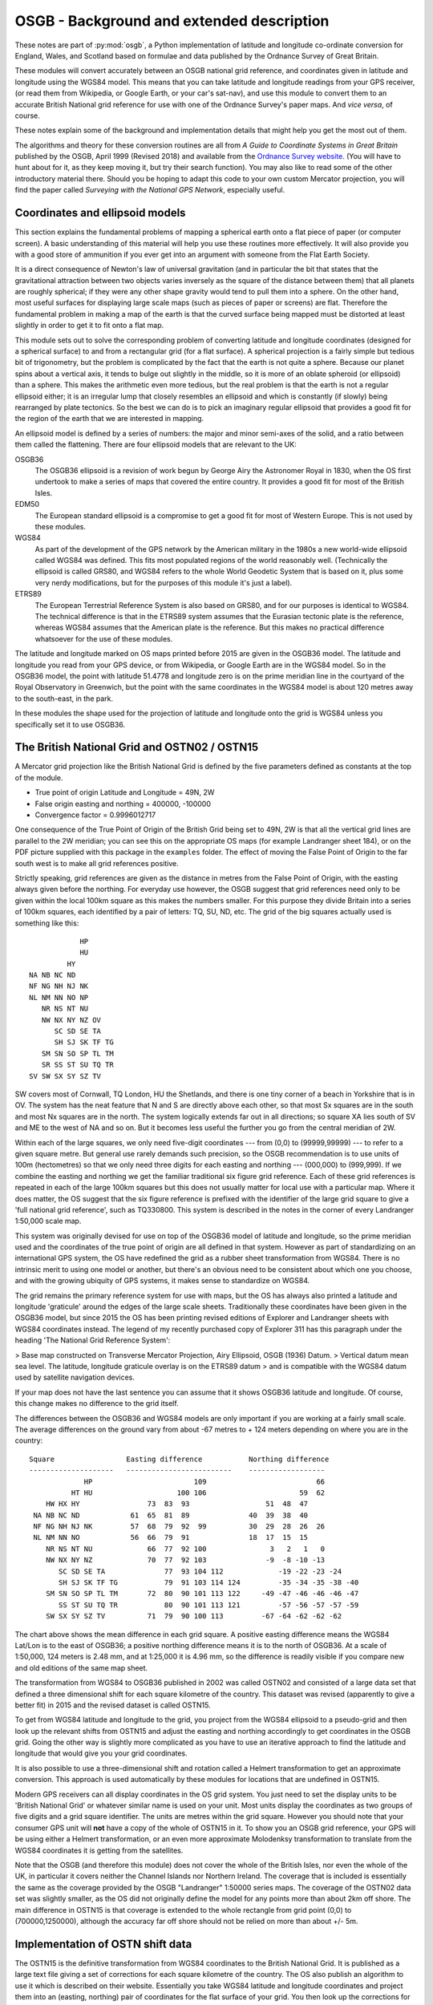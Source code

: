 OSGB - Background and extended description 
==========================================

These notes are part of :py:mod:`osgb`, a Python implementation of
latitude and longitude co-ordinate conversion for England, Wales, and
Scotland based on formulae and data published by the Ordnance Survey of
Great Britain.

These modules will convert accurately between an OSGB national grid
reference, and coordinates given in latitude and longitude using the
WGS84 model.  This means that you can take latitude and longitude
readings from your GPS receiver, (or read them from Wikipedia, or Google
Earth, or your car's sat-nav), and use this module to convert them to an
accurate British National grid reference for use with one of the
Ordnance Survey's paper maps.  And *vice versa*, of course.

These notes explain some of the background and implementation details
that might help you get the most out of them.

The algorithms and theory for these conversion routines are all from *A Guide
to Coordinate Systems in Great Britain* published by the OSGB, April 1999
(Revised 2018) and available from the `Ordnance Survey website
<https://www.ordnancesurvey.co.uk/>`_.  (You will have to hunt about for it, as
they keep moving it, but try their search function).  You may also like to read
some of the other introductory material there.  Should you be hoping to adapt
this code to your own custom Mercator projection, you will find the paper
called *Surveying with the National GPS Network*, especially useful.

Coordinates and ellipsoid models
--------------------------------

This section explains the fundamental problems of mapping a spherical
earth onto a flat piece of paper (or computer screen).  A basic
understanding of this material will help you use these routines more
effectively.  It will also provide you with a good store of ammunition
if you ever get into an argument with someone from the Flat Earth
Society.

It is a direct consequence of Newton's law of universal gravitation (and
in particular the bit that states that the gravitational attraction
between two objects varies inversely as the square of the distance
between them) that all planets are roughly spherical;  if they were any
other shape gravity would tend to pull them into a sphere.  On the other
hand, most useful surfaces for displaying large scale maps (such as
pieces of paper or screens) are flat.  Therefore the fundamental problem
in making a map of the earth is that the curved surface being mapped
must be distorted at least slightly in order to get it to fit onto a
flat map.

This module sets out to solve the corresponding problem of converting
latitude and longitude coordinates (designed for a spherical surface) to
and from a rectangular grid (for a flat surface).  A spherical
projection is a fairly simple but tedious bit of trigonometry, but the
problem is complicated by the fact that the earth is not quite a sphere.
Because our planet spins about a vertical axis, it tends to bulge out
slightly in the middle, so it is more of an oblate spheroid (or
ellipsoid) than a sphere.  This makes the arithmetic even more tedious,
but the real problem is that the earth is not a regular ellipsoid
either; it is an irregular lump that closely resembles an ellipsoid and
which is constantly (if slowly) being rearranged by plate tectonics.  So
the best we can do is to pick an imaginary regular ellipsoid that
provides a good fit for the region of the earth that we are interested
in mapping.

An ellipsoid model is defined by a series of numbers:  the major and
minor semi-axes of the solid, and a ratio between them called the
flattening. There are four ellipsoid models that are relevant to the UK:


OSGB36
    The OSGB36 ellipsoid is a revision of work begun by George Airy the
    Astronomer Royal in 1830, when the OS first undertook to make a series of
    maps that covered the entire country.  It provides a good fit for most of
    the British Isles. 

EDM50
    The European standard ellipsoid is a compromise to get a good fit for most
    of Western Europe.  This is not used by these modules. 

WGS84
    As part of the development of the GPS network by the American military in
    the 1980s a new world-wide ellipsoid called WGS84 was defined.  This fits
    most populated regions of the world reasonably well. (Technically the
    ellipsoid is called GRS80, and WGS84 refers to the whole World Geodetic
    System that is based on it, plus some very nerdy modifications, but for the
    purposes of this module it's just a label).

ETRS89
    The European Terrestrial Reference System is also based on GRS80, and for
    our purposes is identical to WGS84.  The technical difference is that in
    the ETRS89 system assumes that the Eurasian tectonic plate is the
    reference, whereas WGS84 assumes that the American plate is the reference.
    But this makes no practical difference whatsoever for the use of these
    modules.

The latitude and longitude marked on OS maps printed before 2015 are given in
the OSGB36 model.  The latitude and longitude you read from your GPS device, or
from Wikipedia, or Google Earth are in the WGS84 model.  So in the OSGB36
model, the point with latitude 51.4778 and longitude zero is on the prime
meridian line in the courtyard of the Royal Observatory in Greenwich, but the
point with the same coordinates in the WGS84 model is about 120 metres away to
the south-east, in the park.

In these modules the shape used for the projection of latitude and
longitude onto the grid is WGS84 unless you specifically set it to use
OSGB36. 

The British National Grid and OSTN02 / OSTN15
---------------------------------------------

A Mercator grid projection like the British National Grid is defined by
the five parameters defined as constants at the top of the module.

- True point of origin Latitude and Longitude = 49N, 2W

- False origin easting and northing = 400000, -100000

- Convergence factor = 0.9996012717

One consequence of the True Point of Origin of the British Grid being
set to 49N, 2W is that all the vertical grid lines are parallel
to the 2W meridian; you can see this on the appropriate OS maps (for
example Landranger sheet 184), or on the PDF picture supplied with this
package in the ``examples`` folder.  The effect of moving the False Point
of Origin to the far south west is to make all grid references positive.

Strictly speaking, grid references are given as the distance in metres
from the False Point of Origin, with the easting always given before the
northing.  For everyday use however, the OSGB suggest that grid
references need only to be given within the local 100km square as this
makes the numbers smaller.  For this purpose they divide Britain into a
series of 100km squares, each identified by a pair of letters:  TQ, SU,
ND, etc.  The grid of the big squares actually used is something like
this::

                                HP 
                                HU 
                             HY 
                    NA NB NC ND 
                    NF NG NH NJ NK
                    NL NM NN NO NP 
                       NR NS NT NU 
                       NW NX NY NZ OV
                          SC SD SE TA 
                          SH SJ SK TF TG 
                       SM SN SO SP TL TM 
                       SR SS ST SU TQ TR 
                    SV SW SX SY SZ TV

SW covers most of Cornwall, TQ London, HU the Shetlands, and there is one
tiny corner of a beach in Yorkshire that is in OV.  The system has the
neat feature that N and S are directly above each other, so that most Sx
squares are in the south and most Nx squares are in the north.  The
system logically extends far out in all directions; so square XA lies
south of SV and ME to the west of NA and so on.  But it becomes less
useful the further you go from the central meridian of 2W.

Within each of the large squares, we only need five-digit coordinates --- from
(0,0) to (99999,99999) --- to refer to a given square metre.  But general use
rarely demands such  precision, so the OSGB recommendation  is to use units of
100m (hectometres) so that we only need three digits for each easting and
northing --- (000,000) to (999,999).  If we combine the easting and northing we
get the familiar traditional six figure grid reference.  Each of these grid
references is repeated in each of the large 100km squares but this does not
usually matter for local use with a particular map.  Where it does matter, the
OS suggest that the six figure reference is prefixed with the identifier of the
large grid square to give a 'full national grid reference', such as TQ330800.
This system is described in the notes in the corner of every Landranger
1:50,000 scale map.

This system was originally devised for use on top of the OSGB36 model of
latitude and longitude, so the prime meridian used and the coordinates
of the true point of origin are all defined in that system.  However as
part of standardizing on an international GPS system, the OS have
redefined the grid as a rubber sheet transformation from WGS84. 
There is no intrinsic merit to using one model or another, but there's
an obvious need to be consistent about which one you choose, and with
the growing ubiquity of GPS systems, it makes sense to standardize on
WGS84.  

The grid remains the primary reference system for use with maps, but
the OS has always also printed a latitude and longitude 'graticule' around the 
edges of the large scale sheets.  Traditionally these coordinates have been 
given in the OSGB36 model, but since 2015 the OS has been printing revised 
editions of Explorer and Landranger sheets with WGS84 coordinates instead.
The legend of my recently purchased copy of Explorer 311 has this paragraph under the 
heading 'The National Grid Reference System':

> Base map constructed on Transverse Mercator Projection, Airy Ellipsoid, OSGB (1936) Datum.
> Vertical datum mean sea level. The latitude, longitude graticule overlay is on the ETRS89 datum 
> and is compatible with the WGS84 datum used by satellite navigation devices.

If your map does not have the last sentence you can assume that it shows OSGB36
latitude and longitude.  Of course, this change makes no difference to the grid
itself.

The differences between the OSGB36 and WGS84 models are only important if you
are working at a fairly small scale.  The average differences on the ground
vary from about -67 metres to + 124 meters depending on where you are in the
country::

    Square                 Easting difference           Northing difference
    --------------------   -------------------------    ------------------
                 HP                        109                          66        
              HT HU                    100 106                      59  62        
        HW HX HY                73  83  93                  51  48  47            
     NA NB NC ND            61  65  81  89              40  39  38  40            
     NF NG NH NJ NK         57  68  79  92  99          30  29  28  26  26        
     NL NM NN NO            56  66  79  91              18  17  15  15            
        NR NS NT NU             66  77  92 100               3   2   1   0        
        NW NX NY NZ             70  77  92 103              -9  -8 -10 -13        
           SC SD SE TA              77  93 104 112             -19 -22 -23 -24    
           SH SJ SK TF TG           79  91 103 114 124         -35 -34 -35 -38 -40
        SM SN SO SP TL TM       72  80  90 101 113 122     -49 -47 -46 -46 -46 -47
           SS ST SU TQ TR           80  90 101 113 121         -57 -56 -57 -57 -59
        SW SX SY SZ TV          71  79  90 100 113         -67 -64 -62 -62 -62    
         

The chart above shows the mean difference in each grid square.  A
positive easting difference means the WGS84 Lat/Lon is to the east of
OSGB36; a positive northing difference means it is to the north of
OSGB36.  At a scale of 1:50,000, 124 meters is 2.48 mm, and at 1:25,000
it is 4.96 mm, so the difference is readily visible if you compare new 
and old editions of the same map sheet.

The transformation from WGS84 to OSGB36 published in 2002 was called OSTN02 and
consisted of a large data set that defined a three dimensional shift for each
square kilometre of the country.  This dataset was revised (apparently to give
a better fit) in 2015 and the revised dataset is called OSTN15.

To get from WGS84 latitude and longitude to the grid, you project from the
WGS84 ellipsoid to a pseudo-grid and then look up the relevant shifts from
OSTN15 and adjust the easting and northing accordingly to get coordinates in
the OSGB grid.  Going the other way is slightly more complicated as you have to
use an iterative approach to find the latitude and longitude that would give
you your grid coordinates.

It is also possible to use a three-dimensional shift and rotation called
a Helmert transformation to get an approximate conversion.  This
approach is used automatically by these modules for locations that are
undefined in OSTN15.

Modern GPS receivers can all display coordinates in the OS grid system.
You just need to set the display units to be 'British National Grid' or
whatever similar name is used on your unit.  Most units display the
coordinates as two groups of five digits and a grid square identifier.
The units are metres within the grid square.  However you should note
that your consumer GPS unit will **not** have a copy of the whole of
OSTN15 in it.  To show you an OSGB grid reference, your GPS will be
using either a Helmert transformation, or an even more approximate
Molodenksy transformation to translate from the WGS84 coordinates it is
getting from the satellites.

Note that the OSGB (and therefore this module) does not cover the whole
of the British Isles, nor even the whole of the UK, in particular it
covers neither the Channel Islands nor Northern Ireland.  The coverage
that is included is essentially the same as the coverage provided by the
OSGB "Landranger" 1:50000 series maps.  The coverage of the OSTN02 data
set was slightly smaller, as the OS did not originally define the model for any
points more than about 2km off shore.  The main difference in OSTN15 is that
coverage is extended to the whole rectangle from grid point (0,0) to (700000,1250000),
although the accuracy far off shore should not be relied on more than about +/- 5m.

Implementation of OSTN shift data
---------------------------------

The OSTN15 is the definitive transformation from WGS84 coordinates to
the British National Grid.  It is published as a large text file giving
a set of corrections for each square kilometre of the country.  The OS
also publish an algorithm to use it which is described on their website.
Essentially you take WGS84 latitude and longitude coordinates and
project them into an (easting, northing) pair of coordinates for the
flat surface of your grid. You then look up the corrections for the four
corners of the relevant kilometre square and interpolate the exact
corrections needed for your spot in the square.  Adding these exact
corrections gives you an (easting, northing) pair in the British grid.

The distributed data also includes a vertical height correction as part
of the OSGM15 geoid module, but this is not used in this module, so it
is omitted from the module in order to save space.  

The table of data supplied by the Ordnance Survey contains 876951 rows with
entries for each km intersection between (0,0) and (700000, 1250000). 
It is included in compressed binary form with normalized numbers 
as data files that are loaded at run time.

Accuracy, uncertainty, and speed
--------------------------------

This section explores the limits of accuracy and precision you can
expect from this software.  

Accuracy of readings from GPS devices
.....................................

If you are converting readings taken from your own handheld GPS device, the
readings themselves will not be very accurate.  To convince yourself of this,
try taking your GPS on the same walk on different days and comparing the track:
you will see that the tracks do not coincide.  If you have two units take them
both and compare the tracks:  you will see that they do not coincide.

The accuracy of the readings you get will be affected by cloud cover,
tree cover, the exact positions of the satellites relative to you (which
are constantly changing as the earth rotates), how close you are to
sources of interference, like buildings or electricity installations,
not to mention the ambient temperature and the state of your
rechargeable batteries. 

To get really accurate readings you have to invest in some serious
professional or military grade surveying equipment.

How big is 0.000001 of a degree?
................................

In the British Isles the distance along a meridian between two points
that are one degree of latitude apart is about 110 km or just under 70
miles. This is the distance as the crow flies from, say, Swindon to
Walsall.  So a tenth of a degree is about 11 km or 7 miles, a hundredth
is just over 1km, 0.001 is about 110m, 0.0001 about 11m and 0.00001 just
over 1 m.  If you think in minutes, and seconds, then one minute is
about 1840 m (and it's no coincidence that this happens to be
approximately the same as 1 nautical mile).  One second is a bit over
30m, 0.1 seconds is about 3 m, and 0.0001 second is about 3mm::

         Degrees              Minutes             Seconds  * LATITUDE *           
               1 = 110 km         1 = 1.8 km        1 = 30 m  
             0.1 =  11 km       0.1 = 180 m       0.1 =  3 m   
            0.01 = 1.1 km      0.01 =  18 m      0.01 = 30 cm 
           0.001 = 110 m      0.001 =   2 m     0.001 =  3 cm  
          0.0001 =  11 m     0.0001 = 20 cm    0.0001 =  3 mm  
         0.00001 = 1.1 m    0.00001 =  2 cm         
        0.000001 = 11 cm   0.000001 =  2 mm         
       0.0000001 =  1 cm               

Degrees of latitude get very slightly longer as you go further north but
not by much.  In contrast degrees of longitude, which represent the same
length on the ground as latitude at the equator, get significantly
smaller in northern latitudes.  In southern England one degree of
longitude represents about 70 km or 44 miles, in northern Scotland it's
less than 60 km or about 35 miles.  Scaling everything down means that
the fifth decimal place of a degree of longitude represents about
60-70cm on the ground::

       Degrees                Minutes            Seconds * LONGITUDE * 
             1 = 60-70 km         1 = 1.0-1.2 km      1 = 17-20 m 
           0.1 = 6-7 km         0.1 = 100-120 m     0.1 = 2 m     
          0.01 = 600-700 m     0.01 = 10-12 m      0.01 = 20 cm   
         0.001 = 60-70 m      0.001 = 1 m         0.001 = 2 cm    
        0.0001 = 6-7 m       0.0001 = 10 cm      0.0001 = 2 mm      
       0.00001 = 60-70 cm   0.00001 = 1 cm             
      0.000001 = 6-7 cm

How accurate are the conversions?
.................................

The OS supply test data with OSTN15 that comes from various fixed
stations around the country and that form part of the definition of the
transformation.  If you look in the test files you can see
how it is used for testing these modules.

In all cases translating from the WGS84 coordinates to the national grid and
vice versa is accurate to the millimetre, so these modules are at least as
accurate as the OSGB software that produced the test data.

The main difference between the OSTN02 transformation and OSTN15 is that the
model fits the whole grid area better.  With OSTN02 the conversions were (very
slightly) less accurate for places west of 7W.  Translating from the given grid
coordinates to WGS84 latitude and longitude coordinates was accurate to 1mm for
all of England, Wales, Scotland and the Isle of Man, but 'round trip' testing
(by generating random grid references, converting them to WGS84 latitude and
longitude and then converting them back to grid easting and northing), showed
that beyond of 6W (that is in the Scilly Isles and the Hebrides), the error
creeps up to about 4mm if you go as far as St Kilda (at about 8.57W).  The new
OSTN15 numbers are all very slightly different, so that converting any given
latitude and longitude in WGS84 gives a grid reference that may be a few mm
different.  But OSTN15 no longer shows greater round trip errors in the far
west. The accuracy of round trip conversions is less than 1mm for all of the
OSGB test points in both directions.

Outside the rectangle covered by OSTN15, this module uses the small Helmert
transformation recommended by the OS.  The OS state that, with the parameters
they provide, this transformation will be accurate up to about +/-5 metres, in
the vicinity of the British Isles.  

How fast are the conversions?
.............................

In general the answer to this question is "probably faster than you need", but if
you have read this far you might be interested in the results of my benchmarking.  
On my old 2011 Mac Mini I get this::

    Grid banger bench mark running under CPython 3.7.3 on Darwin-16.7.0-x86_64-i386-64bit
    ll_to_grid: 49141/s 0.0203 ms per call
    grid_to_ll: 15357/s 0.0651 ms per call

On the newer 2019 Macbook Pro I get::

    Grid banger bench mark running under CPython 3.9.13 on macOS-12.4-x86_64-i386-64bit
    ll_to_grid: 135829/s 0.00736 ms per call
    grid_to_ll: 38655/s 0.0259 ms per call


Maps 
----

The map data is described in the API details above, so this section adds
a bit more background. The first three series included are OS maps:

  A
    OS Landranger maps at 1:50000 scale; 
  B
    OS Explorer maps at 1:25000; 
  C
    the old OS One-Inch maps at 1:63360.  

Landranger sheet 47 appears in the list of keys as ``A:47``, Explorer
sheet 161 as ``B:161``, and so on.  As of 2015, the Explorer series of
incorporates the Outdoor Leisure maps, so (for example) the two sheets
that make up the map 'Outdoor Leisure 1' appear as ``B:OL1E`` and
``B:OL1W``.

Thanks to the marketing department at the OS and their ongoing
re-branding exercise several Explorer sheets have been promoted to
Outdoor Leisure status.  So (for example) Explorer sheet 364 has
recently become 'Explorer sheet Outdoor Leisure 39'.  Maps like this are
listed with a combined name, thus: ``B:395/OL54``.

Many of the Explorer sheets are printed on both sides.  In these cases
each side is treated as a separate sheet and distinguished with
suffixes.  The pair of suffixes used for a map will either be N and S,
or E and W.  So for example there is no Explorer sheet ``B:271``, but you
will find sheets ``B:271N`` and ``B:271S``.  The suffixes are determined
automatically from the layout of the sides, so in a very few cases it
might not match what is printed on the sheet but it should still be
obvious which side is which.  Where the map has a combined name the
suffix only appears at the end. For example: ``B:386/OL49E`` and
``B:386/OL49W``.

Several sheets also have insets, for islands, like Lundy or The Scilly
Isles, or for promontories like Selsey Bill or Spurn Head.  Like the
sides, these insets are also treated as additional sheets (albeit rather
smaller).  They are named with an alphabetic suffix so Spurn Head is on
an inset on Explorer sheet 292 and this is labelled ``B:292.a``.  Where
there is more than one inset on a sheet, they are sorted in descending
order of size and labelled ``.a``, ``.b`` etc.  On some sheets the insets
overlap the area of the main sheet, but they are still treated as
separate map sheets.  

Some maps have marginal extensions to include local features - these are
simply included in the definition of the main sheets.  There are,
therefore, many sheets that are not regular rectangles.  Nevertheless,
the module is able to work out when a point is covered by one of these
extensions.

